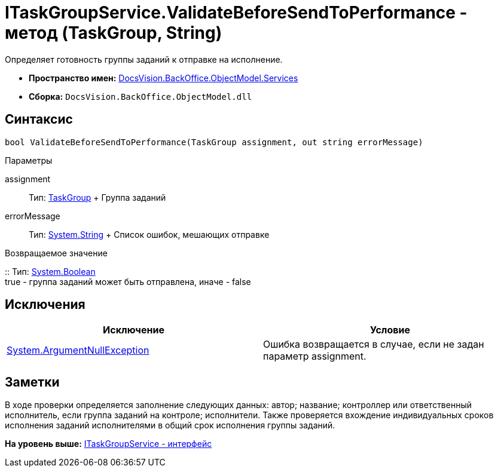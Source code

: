 = ITaskGroupService.ValidateBeforeSendToPerformance - метод (TaskGroup, String)

Определяет готовность группы заданий к отправке на исполнение.

* [.keyword]*Пространство имен:* xref:Services_NS.adoc[DocsVision.BackOffice.ObjectModel.Services]
* [.keyword]*Сборка:* [.ph .filepath]`DocsVision.BackOffice.ObjectModel.dll`

== Синтаксис

[source,pre,codeblock,language-csharp]
----
bool ValidateBeforeSendToPerformance(TaskGroup assignment, out string errorMessage)
----

Параметры

assignment::
  Тип: xref:../TaskGroup_CL.adoc[TaskGroup]
  +
  Группа заданий
errorMessage::
  Тип: http://msdn.microsoft.com/ru-ru/library/system.string.aspx[System.String]
  +
  Список ошибок, мешающих отправке

Возвращаемое значение

::
  Тип: http://msdn.microsoft.com/ru-ru/library/system.boolean.aspx[System.Boolean]
  +
  true - группа заданий может быть отправлена, иначе - false

== Исключения

[cols=",",options="header",]
|===
|Исключение |Условие
|http://msdn.microsoft.com/ru-ru/library/system.argumentnullexception.aspx[System.ArgumentNullException] |Ошибка возвращается в случае, если не задан параметр assignment.
|===

== Заметки

В ходе проверки определяется заполнение следующих данных: автор; название; контроллер или ответственный исполнитель, если группа заданий на контроле; исполнители. Также проверяется вхождение индивидуальных сроков исполнения заданий исполнителями в общий срок исполнения группы заданий.

*На уровень выше:* xref:../../../../../api/DocsVision/BackOffice/ObjectModel/Services/ITaskGroupService_IN.adoc[ITaskGroupService - интерфейс]
